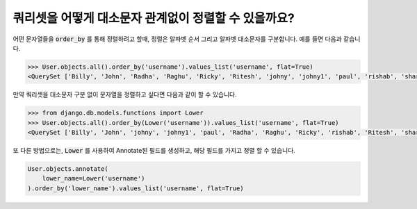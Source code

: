 쿼리셋을 어떻게 대소문자 관계없이 정렬할 수 있을까요?
============================================================

.. image:: usertable2.png

어떤 문자열들을 :code:`order_by` 를 통해 정렬하려고 할때, 정렬은 알파벳 순서 그리고 알파벳 대소문자를 구분합니다. 예를 들면 다음과 같습니다.

.. code-block:: ipython

    >>> User.objects.all().order_by('username').values_list('username', flat=True)
    <QuerySet ['Billy', 'John', 'Radha', 'Raghu', 'Ricky', 'Ritesh', 'johny', 'johny1', 'paul', 'rishab', 'sharukh', 'sohan', 'yash']>

만약 쿼리셋을 대소문자 구분 없이 문자열을 정렬하고 싶다면 다음과 같이 할 수 있습니다.

.. code-block:: ipython

    >>> from django.db.models.functions import Lower
    >>> User.objects.all().order_by(Lower('username')).values_list('username', flat=True)
    <QuerySet ['Billy', 'John', 'johny', 'johny1', 'paul', 'Radha', 'Raghu', 'Ricky', 'rishab', 'Ritesh', 'sharukh', 'sohan', 'yash']>

또 다른 방법으로는, :code:`Lower` 를 사용하여 Annotate된 필드를 생성하고, 해당 필드를 가지고 정렬 할 수 있습니다.

.. code-block:: python

    User.objects.annotate(
        lower_name=Lower('username')
    ).order_by('lower_name').values_list('username', flat=True)
